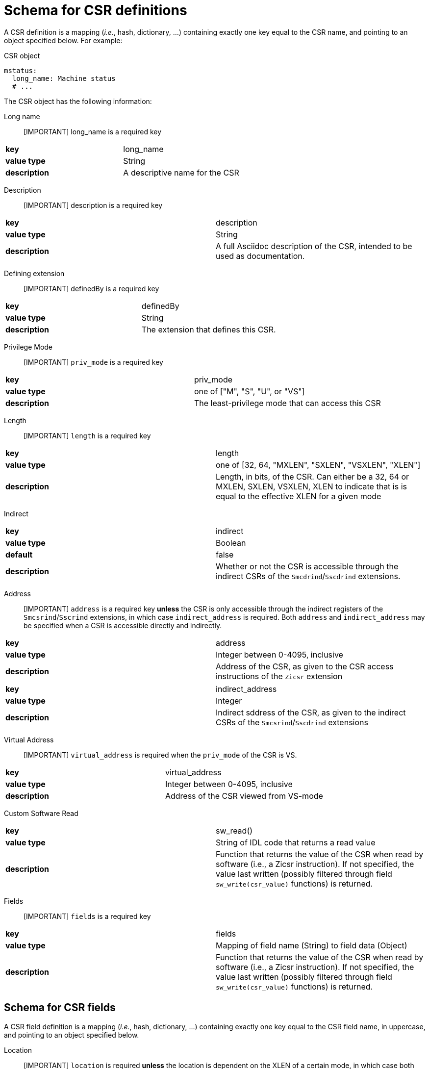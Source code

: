 = Schema for CSR definitions

A CSR definition is a mapping (_i.e._, hash, dictionary, ...) containing exactly one key
equal to the CSR name, and pointing to an object specified below. For example:

.CSR object
[source,yaml]
----
mstatus:
  long_name: Machine status
  # ...
----

The CSR object has the following information:

Long name::

[IMPORTANT] long_name is a required key

|===
| *key*         | long_name
| *value type*  | String
| *description* | A descriptive name for the CSR
|===

Description::

[IMPORTANT] description is a required key

|===
| *key*         | description
| *value type*  | String
| *description* | A full Asciidoc description of the CSR, intended to be used as documentation.
|===

Defining extension::

[IMPORTANT] definedBy is a required key

|===
| *key*         | definedBy
| *value type*  | String
| *description* | The extension that defines this CSR.
|===

Privilege Mode::

[IMPORTANT] `priv_mode` is a required key

|===
| *key*         | priv_mode
| *value type*  | one of ["M", "S", "U", or "VS"]
| *description* | The least-privilege mode that can access this CSR
|===

Length::

[IMPORTANT] `length` is a required key

|===
| *key*         | length
| *value type*  | one of [32, 64, "MXLEN", "SXLEN", "VSXLEN", "XLEN"]
| *description* | Length, in bits, of the CSR. Can either be a 32, 64 or MXLEN, SXLEN, VSXLEN, XLEN to indicate that is is equal to the effective XLEN for a given mode
|===

Indirect::

|===
| *key*         | indirect
| *value type*  | Boolean
| *default*     | false
| *description* | Whether or not the CSR is accessible through the indirect CSRs of the `Smcdrind`/`Sscdrind` extensions.
|===

Address::

[IMPORTANT] `address` is a required key *unless* the CSR is only accessible through the indirect registers of the `Smcsrind`/`Sscrind` extensions, in which case `indirect_address` is required. Both `address` and `indirect_address` may be specified when a CSR is accessible directly and indirectly.

|===
| *key*         | address
| *value type*  | Integer between 0-4095, inclusive
| *description* | Address of the CSR, as given to the CSR access instructions of the `Zicsr` extension
|===

|===
| *key*         | indirect_address
| *value type*  | Integer
| *description* | Indirect sddress of the CSR, as given to the indirect CSRs of the `Smcsrind`/`Sscdrind` extensions
|===

Virtual Address::

[IMPORTANT] `virtual_address` is required when the `priv_mode` of the CSR is VS.

|===
| *key*         | virtual_address
| *value type*  | Integer between 0-4095, inclusive
| *description* | Address of the CSR viewed from VS-mode
|===

Custom Software Read::

|===
| *key*         | sw_read()
| *value type*  | String of IDL code that returns a read value
| *description* | Function that returns the value of the CSR when read by software (i.e., a Zicsr instruction). If not specified, the value last written (possibly filtered through field `sw_write(csr_value)` functions) is returned.
|===

Fields::

[IMPORTANT] `fields` is a required key

|===
| *key*         | fields
| *value type*  | Mapping of field name (String) to field data (Object)
| *description* | Function that returns the value of the CSR when read by software (i.e., a Zicsr instruction). If not specified, the value last written (possibly filtered through field `sw_write(csr_value)` functions) is returned.
|===

== Schema for CSR fields

A CSR field definition is a mapping (_i.e._, hash, dictionary, ...) containing exactly one key
equal to the CSR field name, in uppercase, and pointing to an object specified below.

Location::

[IMPORTANT] `location` is required *unless* the location is dependent on the XLEN of a certain mode, in which case both `location_rv32` and `location_rv64` are required

|===
| *key*         | location
| *value type*  | Integer (when the field is a single bit) -OR- a String of "MSB-LSB"
| *description* | Location of the field within the CSR.
|===

|===
| *key*         | location_rv32
| *value type*  | Integer (when the field is a single bit) -OR- a String of "MSB-LSB"
| *description* | Location of the field within the CSR in RV32.
|===

|===
| *key*         | location_rv64
| *value type*  | Integer (when the field is a single bit) -OR- a String of "MSB-LSB"
| *description* | Location of the field within the CSR in RV64.
|===

Base::

When a CSR field is only present in RV32 or RV64, the `base` field is used.

|===
| *key*         | base
| *value type*  | One of [32, 64]
| *description* | Effective XLEN for this field to exist.
|===

Reset Value::

[IMPORTANT] `reset_value` is required *unless* the reset value is dependent on a configuration option, in which case `reset_value()` is required.

|===
| *key*         | reset_value
| *value type*  | Integer -OR- "UNDEFINED_LEGAL"
| *description* | Value of the field coming out of reset. When the specific value is not defined, "UNDEFINED_LEGAL" is use to indicate that the value isn't known but is guaranteed to a legal value for the field.
|===

|===
| *key*         | reset_value()
| *value type*  | String of IDL code that returns a reset value
| *description* | Value of the field coming out of reset. When the specific value is not defined, the special value UNDEFINED_LEGAL can be returned to indicate that the value isn't known but is guaranteed to a legal value for the field.
|===

Type::

[IMPORTANT] `type` is required, unless the type is configuration-dependent, in which case `type()` is required

Each field specifies a type as one of:

[cols="1,4"]
|===
| Type | Meaning

| *RO* | Read-only
| *RO-H* | Read-only, and hardware updates the field
| *RW* | Read-write
| *RW-R* | Read-write, but only a restricted set of values are allowed
| *RW-H* | Read-write, and hardware updates the field
| *RW-RH* | Read-write, only a restricted set of values are allowed, and hardware updates the field
|===

|===
| *key*         | type
| *value type*  | One of ["RO", "RO-H", "RW", "RW-R", "RW-H", "RW-RH"]
| *description* | The type of the field, as described above
|===

|===
| *key*         | type()
| *value type*  | String of IDL code that returns a CsrFieldType
| *description* | Type of the field, as a CsrFieldType enum value
|===

Custom Write Function::

[IMPORTANT] `sw_write(csr_value)` is required when the type of the field is restricted ("RW-R" or "RW-RH")

|===
| *key*         | sw_write(csr_value)
| *value type*  | String of IDL code that is run when the software writes the field
| *description* | Function implementing custom write behavior for the CSR. The csr_value parameter is the *entire* attempted CSR write value. Fields within the attempted write value can be accessed with a dot operator (e.g., csr_value.SXL, csr_value.VGEIN, ...)
|===

|===
| *key*         | legal?(csr_value)
| *value type*  | String of IDL code that returns whether or not an attempted write is legal
| *description* | Function that returns whether or not an attempted value for the field is legal. The csr_value parameter is the *entire* attempted CSR write value. Fields within the attempted write value can be accessed with a dot operator (e.g., csr_value.SXL, csr_value.VGEIN, ...)
|===

Alias::

Some fields are aliases for another field, often in a different CSR. THe `alias` key is used to indicate that this field just points somewhere else.
